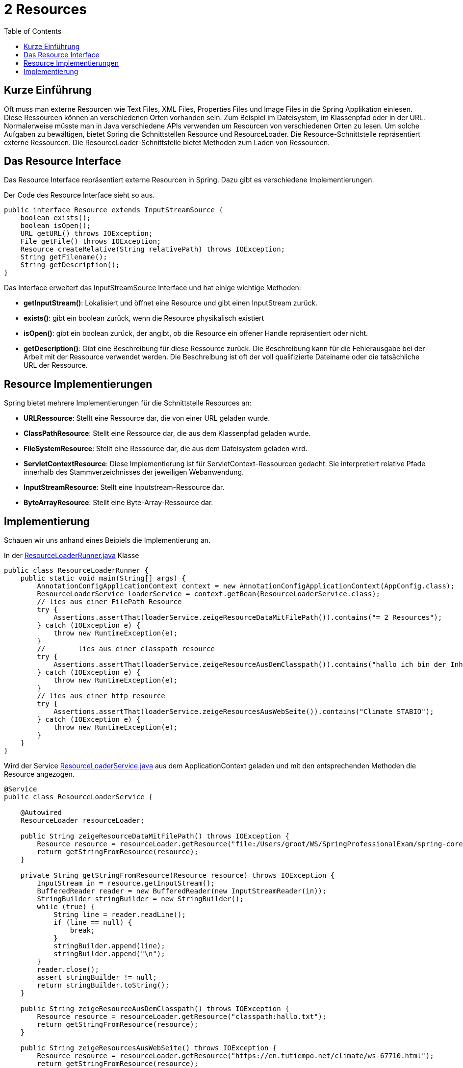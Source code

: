 = 2 Resources
:sourcedir: ./src/main/java/ch/wesr/spring/core/resources
:resourcedir: ./src/main/resources
:docudir: ./doc
:toc:
:sectnumlevels: 5

== Kurze Einführung
Oft muss man externe Resourcen wie Text Files, XML Files, Properties Files und Image Files in die Spring Applikation einlesen. Diese Ressourcen können an verschiedenen Orten vorhanden sein. Zum Beispiel im Dateisystem, im Klassenpfad oder in der URL. Normalerweise müsste man in Java verschiedene APIs verwenden um Resourcen von verschiedenen Orten zu lesen.
Um solche Aufgaben zu bewältigen, bietet Spring die Schnittstellen Resource und ResourceLoader. Die Resource-Schnittstelle repräsentiert externe Ressourcen. Die ResourceLoader-Schnittstelle bietet Methoden zum Laden von Ressourcen.

== Das Resource Interface
Das Resource Interface repräsentiert externe Resourcen in Spring. Dazu gibt es verschiedene Implementierungen.

Der Code des Resource Interface sieht so aus.

[source,java]
----
public interface Resource extends InputStreamSource {
    boolean exists();
    boolean isOpen();
    URL getURL() throws IOException;
    File getFile() throws IOException;
    Resource createRelative(String relativePath) throws IOException;
    String getFilename();
    String getDescription();
}
----

Das Interface erweitert das InputStreamSource Interface und hat einige wichtige Methoden:

* *getInputStream()*: Lokalisiert und öffnet eine Resource und gibt einen InputStream zurück.
* *exists()*: gibt ein boolean zurück, wenn die Resource physikalisch existiert
* *isOpen()*: gibt ein boolean zurück, der angibt, ob die Resource ein offener Handle repräsentiert oder nicht.
* *getDescription()*: Gibt eine Beschreibung für diese Ressource zurück. Die Beschreibung kann für die Fehlerausgabe bei der Arbeit mit der Ressource verwendet werden. Die Beschreibung ist oft der voll qualifizierte Dateiname oder die tatsächliche URL der Ressource.

== Resource Implementierungen
Spring bietet mehrere Implementierungen für die Schnittstelle Resources an:

* *URLRessource*: Stellt eine Ressource dar, die von einer URL geladen wurde.
* *ClassPathResource*: Stellt eine Ressource dar, die aus dem Klassenpfad geladen wurde.
* *FileSystemResource*: Stellt eine Ressource dar, die aus dem Dateisystem geladen wird.
* *ServletContextResource*: Diese Implementierung ist für ServletContext-Ressourcen gedacht. Sie interpretiert relative Pfade innerhalb des Stammverzeichnisses der jeweiligen Webanwendung.
* *InputStreamResource*: Stellt eine Inputstream-Ressource dar.
* *ByteArrayResource*: Stellt eine Byte-Array-Ressource dar.


== Implementierung
Schauen wir uns anhand eines Beipiels die Implementierung an.

In der link:{sourcedir}/ResourceLoaderRunner.java[ResourceLoaderRunner.java] Klasse

[source, java]
----
public class ResourceLoaderRunner {
    public static void main(String[] args) {
        AnnotationConfigApplicationContext context = new AnnotationConfigApplicationContext(AppConfig.class);
        ResourceLoaderService loaderService = context.getBean(ResourceLoaderService.class);
        // lies aus einer FilePath Resource
        try {
            Assertions.assertThat(loaderService.zeigeResourceDataMitFilePath()).contains("= 2 Resources");
        } catch (IOException e) {
            throw new RuntimeException(e);
        }
        //        lies aus einer classpath resource
        try {
            Assertions.assertThat(loaderService.zeigeResourceAusDemClasspath()).contains("hallo ich bin der Inhalt eines hallo.txt files aus dem classpath");
        } catch (IOException e) {
            throw new RuntimeException(e);
        }
        // lies aus einer http resource
        try {
            Assertions.assertThat(loaderService.zeigeResourcesAusWebSeite()).contains("Climate STABIO");
        } catch (IOException e) {
            throw new RuntimeException(e);
        }
    }
}
----

Wird der Service link:{sourcedir}/ResourceLoaderService.java[ResourceLoaderService.java] aus dem ApplicationContext geladen und mit den entsprechenden Methoden die Resource angezogen.

[source,java]
----
@Service
public class ResourceLoaderService {

    @Autowired
    ResourceLoader resourceLoader;

    public String zeigeResourceDataMitFilePath() throws IOException {
        Resource resource = resourceLoader.getResource("file:/Users/groot/WS/SpringProfessionalExam/spring-core-technologies/resources/resources.adoc");
        return getStringFromResource(resource);
    }

    private String getStringFromResource(Resource resource) throws IOException {
        InputStream in = resource.getInputStream();
        BufferedReader reader = new BufferedReader(new InputStreamReader(in));
        StringBuilder stringBuilder = new StringBuilder();
        while (true) {
            String line = reader.readLine();
            if (line == null) {
                break;
            }
            stringBuilder.append(line);
            stringBuilder.append("\n");
        }
        reader.close();
        assert stringBuilder != null;
        return stringBuilder.toString();
    }

    public String zeigeResourceAusDemClasspath() throws IOException {
        Resource resource = resourceLoader.getResource("classpath:hallo.txt");
        return getStringFromResource(resource);
    }

    public String zeigeResourcesAusWebSeite() throws IOException {
        Resource resource = resourceLoader.getResource("https://en.tutiempo.net/climate/ws-67710.html");
        return getStringFromResource(resource);
    }
}
----

Im Service wird dann der ResourceLoader injected über welchen dann die getResource() Methode aufgerufen wird.
Achte auf die Protokoll Angabe wie
* file: - damit wird eine FileSystemResource erzwungen
* claspath: - damit wird eine ClasspathResource erzwungen
* https: - damit wird eine UrlResource erzwungen
* (none) - je nach darunter liegendem ApplicationContext wird versucht der entsprechende ResourceLoader zu ermitteln.
